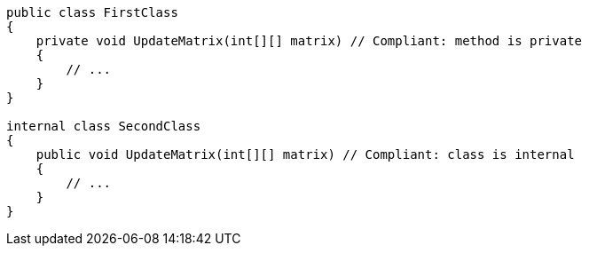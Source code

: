 [source,csharp]
----
public class FirstClass
{
    private void UpdateMatrix(int[][] matrix) // Compliant: method is private
    {
        // ...
    }
}

internal class SecondClass
{
    public void UpdateMatrix(int[][] matrix) // Compliant: class is internal
    {
        // ...
    }
}
----